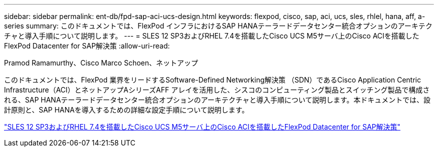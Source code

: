 ---
sidebar: sidebar 
permalink: ent-db/fpd-sap-aci-ucs-design.html 
keywords: flexpod, cisco, sap, aci, ucs, sles, rhlel, hana, aff, a-series 
summary: このドキュメントでは、FlexPod インフラにおけるSAP HANAテーラードデータセンター統合オプションのアーキテクチャと導入手順について説明します。 
---
= SLES 12 SP3およびRHEL 7.4を搭載したCisco UCS M5サーバ上のCisco ACIを搭載したFlexPod Datacenter for SAP解決策
:allow-uri-read: 


Pramod Ramamurthy、Cisco Marco Schoen、ネットアップ

[role="lead"]
このドキュメントでは、FlexPod 業界をリードするSoftware-Defined Networking解決策 （SDN）であるCisco Application Centric Infrastructure（ACI）とネットアップAシリーズAFF アレイを活用した、シスコのコンピューティング製品とスイッチング製品で構成される、SAP HANAテーラードデータセンター統合オプションのアーキテクチャと導入手順について説明します。本ドキュメントでは、設計原則と、SAP HANAを導入するための詳細な設定手順について説明します。

link:https://www.cisco.com/c/en/us/td/docs/unified_computing/ucs/UCS_CVDs/flexpod_saphana_aci_UCSM32.html["SLES 12 SP3およびRHEL 7.4を搭載したCisco UCS M5サーバ上のCisco ACIを搭載したFlexPod Datacenter for SAP解決策"^]
